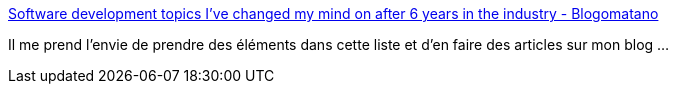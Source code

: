 :jbake-type: post
:jbake-status: published
:jbake-title: Software development topics I've changed my mind on after 6 years in the industry - Blogomatano
:jbake-tags: programming,software,architecture,réflexion,évolution,@toblog,_mois_janv.,_année_2021
:jbake-date: 2021-01-29
:jbake-depth: ../
:jbake-uri: shaarli/1611943958000.adoc
:jbake-source: https://nicolas-delsaux.hd.free.fr/Shaarli?searchterm=https%3A%2F%2Fchriskiehl.com%2Farticle%2Fthoughts-after-6-years&searchtags=programming+software+architecture+r%C3%A9flexion+%C3%A9volution+%40toblog+_mois_janv.+_ann%C3%A9e_2021
:jbake-style: shaarli

https://chriskiehl.com/article/thoughts-after-6-years[Software development topics I've changed my mind on after 6 years in the industry - Blogomatano]

Il me prend l'envie de prendre des éléments dans cette liste et d'en faire des articles sur mon blog ...
